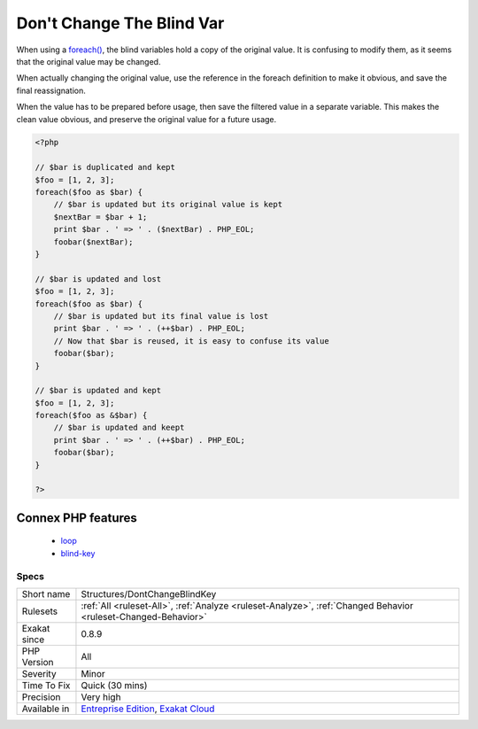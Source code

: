.. _structures-dontchangeblindkey:

.. _don't-change-the-blind-var:

Don't Change The Blind Var
++++++++++++++++++++++++++

.. meta::
	:description:
		Don't Change The Blind Var: When using a foreach(), the blind variables hold a copy of the original value.
	:twitter:card: summary_large_image
	:twitter:site: @exakat
	:twitter:title: Don't Change The Blind Var
	:twitter:description: Don't Change The Blind Var: When using a foreach(), the blind variables hold a copy of the original value
	:twitter:creator: @exakat
	:twitter:image:src: https://www.exakat.io/wp-content/uploads/2020/06/logo-exakat.png
	:og:image: https://www.exakat.io/wp-content/uploads/2020/06/logo-exakat.png
	:og:title: Don't Change The Blind Var
	:og:type: article
	:og:description: When using a foreach(), the blind variables hold a copy of the original value
	:og:url: https://php-tips.readthedocs.io/en/latest/tips/Structures/DontChangeBlindKey.html
	:og:locale: en
When using a `foreach() <https://www.php.net/manual/en/control-structures.foreach.php>`_, the blind variables hold a copy of the original value. It is confusing to modify them, as it seems that the original value may be changed.

When actually changing the original value, use the reference in the foreach definition to make it obvious, and save the final reassignation.

When the value has to be prepared before usage, then save the filtered value in a separate variable. This makes the clean value obvious, and preserve the original value for a future usage.

.. code-block:: php
   
   <?php
   
   // $bar is duplicated and kept 
   $foo = [1, 2, 3];
   foreach($foo as $bar) {
       // $bar is updated but its original value is kept
       $nextBar = $bar + 1;
       print $bar . ' => ' . ($nextBar) . PHP_EOL;
       foobar($nextBar);
   }
   
   // $bar is updated and lost
   $foo = [1, 2, 3];
   foreach($foo as $bar) {
       // $bar is updated but its final value is lost
       print $bar . ' => ' . (++$bar) . PHP_EOL;
       // Now that $bar is reused, it is easy to confuse its value
       foobar($bar);
   }
   
   // $bar is updated and kept
   $foo = [1, 2, 3];
   foreach($foo as &$bar) {
       // $bar is updated and keept
       print $bar . ' => ' . (++$bar) . PHP_EOL;
       foobar($bar);
   }
   
   ?>
Connex PHP features
-------------------

  + `loop <https://php-dictionary.readthedocs.io/en/latest/dictionary/loop.ini.html>`_
  + `blind-key <https://php-dictionary.readthedocs.io/en/latest/dictionary/blind-key.ini.html>`_


Specs
_____

+--------------+-------------------------------------------------------------------------------------------------------------------------+
| Short name   | Structures/DontChangeBlindKey                                                                                           |
+--------------+-------------------------------------------------------------------------------------------------------------------------+
| Rulesets     | :ref:`All <ruleset-All>`, :ref:`Analyze <ruleset-Analyze>`, :ref:`Changed Behavior <ruleset-Changed-Behavior>`          |
+--------------+-------------------------------------------------------------------------------------------------------------------------+
| Exakat since | 0.8.9                                                                                                                   |
+--------------+-------------------------------------------------------------------------------------------------------------------------+
| PHP Version  | All                                                                                                                     |
+--------------+-------------------------------------------------------------------------------------------------------------------------+
| Severity     | Minor                                                                                                                   |
+--------------+-------------------------------------------------------------------------------------------------------------------------+
| Time To Fix  | Quick (30 mins)                                                                                                         |
+--------------+-------------------------------------------------------------------------------------------------------------------------+
| Precision    | Very high                                                                                                               |
+--------------+-------------------------------------------------------------------------------------------------------------------------+
| Available in | `Entreprise Edition <https://www.exakat.io/entreprise-edition>`_, `Exakat Cloud <https://www.exakat.io/exakat-cloud/>`_ |
+--------------+-------------------------------------------------------------------------------------------------------------------------+


